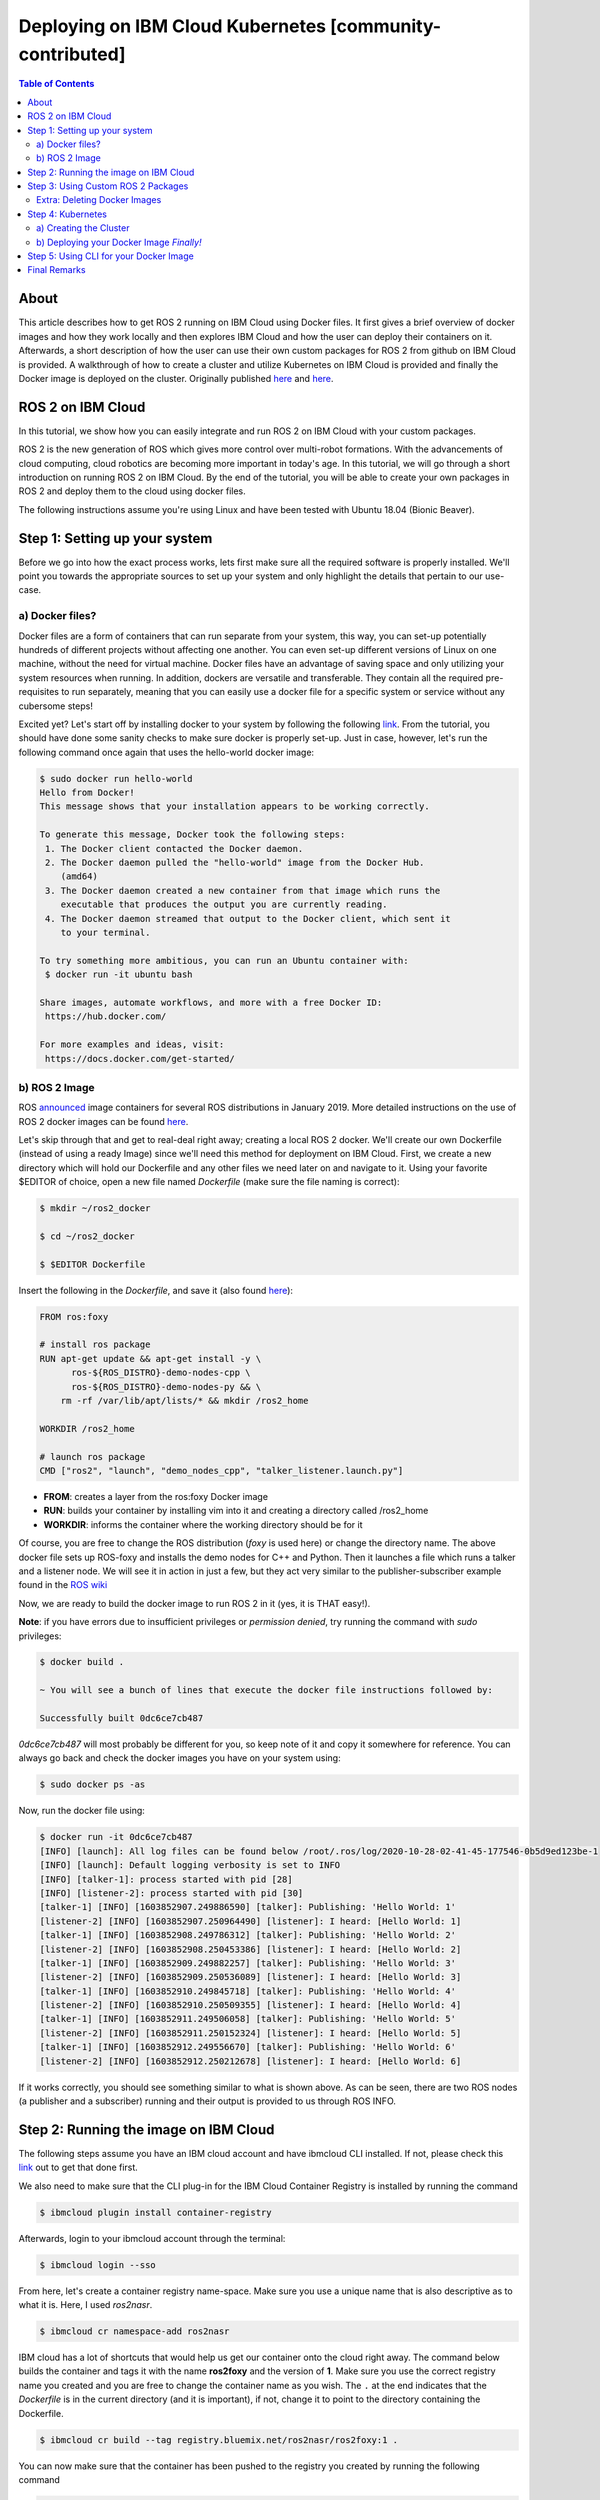 .. redirect-from::

    Deploying-ROS2-on-IBM-Cloud
    Tutorials/Deploying-ROS-2-on-IBM-Cloud

Deploying on IBM Cloud Kubernetes [community-contributed]
=========================================================


.. contents:: Table of Contents
   :depth: 3
   :local:

About
-----

This article describes how to get ROS 2 running on IBM Cloud using Docker files.
It first gives a brief overview of docker images and how they work locally and then explores IBM Cloud and how the user can deploy their containers on it.
Afterwards, a short description of how the user can use their own custom packages for ROS 2 from github on IBM Cloud is provided.
A walkthrough of how to create a cluster and utilize Kubernetes on IBM Cloud is provided and finally the Docker image is deployed on the cluster.
Originally published `here <https://github.com/mm-nasr/ros2_ibmcloud>`__ and `here <https://medium.com/@mahmoud-nasr/running-ros2-on-ibm-cloud-1b1284cbd487>`__.

ROS 2 on IBM Cloud
------------------

In this tutorial, we show how you can easily integrate and run ROS 2 on
IBM Cloud with your custom packages.

ROS 2 is the new generation of ROS which gives more control over multi-robot formations.
With the advancements of cloud computing, cloud robotics are becoming more important in today's age.
In this tutorial, we will go through a short introduction on running ROS 2 on IBM Cloud.
By the end of the tutorial, you will be able to create your own packages in
ROS 2 and deploy them to the cloud using docker files.

The following instructions assume you're using Linux and have been
tested with Ubuntu 18.04 (Bionic Beaver).

Step 1: Setting up your system
-------------------------------

Before we go into how the exact process works, lets first make sure all the required software is properly installed.
We'll point you towards the appropriate sources to set up your system and only highlight the details that pertain to our use-case.

a) Docker files?
^^^^^^^^^^^^^^^^

Docker files are a form of containers that can run separate from your
system, this way, you can set-up potentially hundreds of different
projects without affecting one another.
You can even set-up different versions of Linux on one machine, without the need for virtual machine.
Docker files have an advantage of saving space and only utilizing your system resources when running.
In addition, dockers are versatile and transferable.
They contain all the required pre-requisites to run
separately, meaning that you can easily use a docker file for a specific
system or service without any cubersome steps!

Excited yet?
Let's start off by installing docker to your system by following the following `link <https://docs.docker.com/get-docker/>`__.
From the tutorial, you should have done some sanity checks to make sure docker is properly set-up.
Just in case, however, let's run the following command once again that uses the hello-world docker image:

.. code-block:: console

   $ sudo docker run hello-world
   Hello from Docker!
   This message shows that your installation appears to be working correctly.

   To generate this message, Docker took the following steps:
    1. The Docker client contacted the Docker daemon.
    2. The Docker daemon pulled the "hello-world" image from the Docker Hub.
       (amd64)
    3. The Docker daemon created a new container from that image which runs the
       executable that produces the output you are currently reading.
    4. The Docker daemon streamed that output to the Docker client, which sent it
       to your terminal.

   To try something more ambitious, you can run an Ubuntu container with:
    $ docker run -it ubuntu bash

   Share images, automate workflows, and more with a free Docker ID:
    https://hub.docker.com/

   For more examples and ideas, visit:
    https://docs.docker.com/get-started/

b) ROS 2 Image
^^^^^^^^^^^^^^

ROS
`announced <https://discourse.ros.org/t/announcing-official-docker-images-for-ros2/7381/2>`__
image containers for several ROS distributions in January 2019.
More detailed instructions on the use of ROS 2 docker images can be found
`here <https://hub.docker.com/_/ros/>`__.

Let's skip through that and get to real-deal right away; creating a
local ROS 2 docker.
We'll create our own Dockerfile (instead of using a
ready Image) since we'll need this method for deployment on IBM Cloud.
First, we create a new directory which will hold our Dockerfile and any
other files we need later on and navigate to it.
Using your favorite $EDITOR of choice, open a new file named *Dockerfile* (make sure the
file naming is correct):

.. code-block:: console

   $ mkdir ~/ros2_docker

   $ cd ~/ros2_docker

   $ $EDITOR Dockerfile

Insert the following in the *Dockerfile*, and save it (also found
`here <https://github.com/mm-nasr/ros2_ibmcloud/blob/main/dockers/ros2_basic/Dockerfile>`__):

.. code-block:: bash

   FROM ros:foxy

   # install ros package
   RUN apt-get update && apt-get install -y \
         ros-${ROS_DISTRO}-demo-nodes-cpp \
         ros-${ROS_DISTRO}-demo-nodes-py && \
       rm -rf /var/lib/apt/lists/* && mkdir /ros2_home

   WORKDIR /ros2_home

   # launch ros package
   CMD ["ros2", "launch", "demo_nodes_cpp", "talker_listener.launch.py"]

-  **FROM**: creates a layer from the ros:foxy Docker image
-  **RUN**: builds your container by installing vim into it and creating
   a directory called /ros2_home
-  **WORKDIR**: informs the container where the working directory should
   be for it

Of course, you are free to change the ROS distribution (*foxy* is used
here) or change the directory name.
The above docker file sets up ROS-foxy and installs the demo nodes for C++ and Python.
Then it launches a file which runs a talker and a listener node.
We will see it in action in just a few, but they act very similar to the
publisher-subscriber example found in the `ROS
wiki <https://wiki.ros.org/ROS/Tutorials/WritingPublisherSubscriber%28c%2B%2B%29>`__

Now, we are ready to build the docker image to run ROS 2 in it (yes, it is THAT easy!).

**Note**: if you have errors due to insufficient privileges or
*permission denied*, try running the command with *sudo* privileges:

.. code-block:: console

   $ docker build .

   ~ You will see a bunch of lines that execute the docker file instructions followed by:

   Successfully built 0dc6ce7cb487

*0dc6ce7cb487* will most probably be different for you, so keep note of
it and copy it somewhere for reference.
You can always go back and check
the docker images you have on your system using:

.. code-block:: console

   $ sudo docker ps -as

Now, run the docker file using:

.. code-block:: console

   $ docker run -it 0dc6ce7cb487
   [INFO] [launch]: All log files can be found below /root/.ros/log/2020-10-28-02-41-45-177546-0b5d9ed123be-1
   [INFO] [launch]: Default logging verbosity is set to INFO
   [INFO] [talker-1]: process started with pid [28]
   [INFO] [listener-2]: process started with pid [30]
   [talker-1] [INFO] [1603852907.249886590] [talker]: Publishing: 'Hello World: 1'
   [listener-2] [INFO] [1603852907.250964490] [listener]: I heard: [Hello World: 1]
   [talker-1] [INFO] [1603852908.249786312] [talker]: Publishing: 'Hello World: 2'
   [listener-2] [INFO] [1603852908.250453386] [listener]: I heard: [Hello World: 2]
   [talker-1] [INFO] [1603852909.249882257] [talker]: Publishing: 'Hello World: 3'
   [listener-2] [INFO] [1603852909.250536089] [listener]: I heard: [Hello World: 3]
   [talker-1] [INFO] [1603852910.249845718] [talker]: Publishing: 'Hello World: 4'
   [listener-2] [INFO] [1603852910.250509355] [listener]: I heard: [Hello World: 4]
   [talker-1] [INFO] [1603852911.249506058] [talker]: Publishing: 'Hello World: 5'
   [listener-2] [INFO] [1603852911.250152324] [listener]: I heard: [Hello World: 5]
   [talker-1] [INFO] [1603852912.249556670] [talker]: Publishing: 'Hello World: 6'
   [listener-2] [INFO] [1603852912.250212678] [listener]: I heard: [Hello World: 6]

If it works correctly, you should see something similar to what is shown above.
As can be seen, there are two ROS nodes (a publisher and a
subscriber) running and their output is provided to us through ROS INFO.

Step 2: Running the image on IBM Cloud
--------------------------------------

The following steps assume you have an IBM cloud account and have
ibmcloud CLI installed.
If not, please check this
`link <https://cloud.ibm.com/docs/cli/reference/ibmcloud/download_cli.html>`__
out to get that done first.

We also need to make sure that the CLI plug-in for the IBM Cloud
Container Registry is installed by running the command

.. code-block:: console

   $ ibmcloud plugin install container-registry

Afterwards, login to your ibmcloud account through the terminal:

.. code-block:: console

   $ ibmcloud login --sso

From here, let's create a container registry name-space.
Make sure you use a unique name that is also descriptive as to what it is.
Here, I used *ros2nasr*.

.. code-block:: console

   $ ibmcloud cr namespace-add ros2nasr

IBM cloud has a lot of shortcuts that would help us get our container onto the cloud right away.
The command below builds the container and tags it with the name **ros2foxy** and the version of **1**.
Make sure you use the correct registry name you created and you are free to change the container name as you wish.
The ``.`` at the end indicates that the *Dockerfile* is in the current directory (and it is important), if not,
change it to point to the directory containing the Dockerfile.

.. code-block:: console

   $ ibmcloud cr build --tag registry.bluemix.net/ros2nasr/ros2foxy:1 .

You can now make sure that the container has been pushed to the registry
you created by running the following command

.. code-block:: console

   $ ibmcloud cr image-list
   Listing images...

   REPOSITORY               TAG   DIGEST         NAMESPACE   CREATED         SIZE     SECURITY STATUS
   us.icr.io/ros2nasr/ros2foxy   1     031be29301e6   ros2nasr    36 seconds ago   120 MB   No Issues

   OK

Next, it is important to log-in to your registry to run the docker image.
Again, if you face a *permission denied* error, perform the command with sudo privileges.
Afterwards, run your docker file as shown below.

.. code-block:: console

   $ ibmcloud cr login
   Logging in to 'registry.ng.bluemix.net'...
   Logged in to 'registry.ng.bluemix.net'.
   Logging in to 'us.icr.io'...
   Logged in to 'us.icr.io'.

   OK

   $ docker run -v -it registry.ng.bluemix.net/ros2nasr/ros2foxy:1

Where *ros2nasr* is the name of the registry you created and
*ros2foxy:1* is the tag of the docker container and the version as
explained previously.

You should now see your docker file running and providing similar output
to that you saw when you ran it locally on your machine.

Step 3: Using Custom ROS 2 Packages
-----------------------------------

So now we have the full pipeline working, from creating the Dockerfile, all the way to deploying it and seeing it work on IBM Cloud.
But, what if we want to use a custom set of packages we (or someone else) created?

Well that all has to do with how you set-up your Dockerfile.
Let's use the example provided by ROS 2 `here <https://hub.docker.com/_/ros/>`__.
Create a new directory with a new Dockerfile (or overwrite the existing one) and add the following in it (or download the file
`here <https://github.com/mm-nasr/ros2_ibmcloud/blob/main/dockers/git_pkgs_docker/Dockerfile>`__)

.. code-block:: bash

   ARG FROM_IMAGE=ros:foxy
   ARG OVERLAY_WS=/opt/ros/overlay_ws

   # multi-stage for caching
   FROM $FROM_IMAGE AS cacher

   # clone overlay source
   ARG OVERLAY_WS
   WORKDIR $OVERLAY_WS/src
   RUN echo "\
   repositories: \n\
     ros2/demos: \n\
       type: git \n\
       url: https://github.com/ros2/demos.git \n\
       version: ${ROS_DISTRO} \n\
   " > ../overlay.repos
   RUN vcs import ./ < ../overlay.repos

   # copy manifests for caching
   WORKDIR /opt
   RUN mkdir -p /tmp/opt && \
       find ./ -name "package.xml" | \
         xargs cp --parents -t /tmp/opt && \
       find ./ -name "COLCON_IGNORE" | \
         xargs cp --parents -t /tmp/opt || true

   # multi-stage for building
   FROM $FROM_IMAGE AS builder

   # install overlay dependencies
   ARG OVERLAY_WS
   WORKDIR $OVERLAY_WS
   COPY --from=cacher /tmp/$OVERLAY_WS/src ./src
   RUN . /opt/ros/$ROS_DISTRO/setup.sh && \
       apt-get update && rosdep install -y \
         --from-paths \
           src/ros2/demos/demo_nodes_cpp \
           src/ros2/demos/demo_nodes_py \
         --ignore-src \
       && rm -rf /var/lib/apt/lists/*

   # build overlay source
   COPY --from=cacher $OVERLAY_WS/src ./src
   ARG OVERLAY_MIXINS="release"
   RUN . /opt/ros/$ROS_DISTRO/setup.sh && \
       colcon build \
         --packages-select \
           demo_nodes_cpp \
           demo_nodes_py \
         --mixin $OVERLAY_MIXINS

   # source entrypoint setup
   ENV OVERLAY_WS $OVERLAY_WS
   RUN sed --in-place --expression \
         '$isource "$OVERLAY_WS/install/setup.bash"' \
         /ros_entrypoint.sh

   # run launch file
   CMD ["ros2", "launch", "demo_nodes_cpp", "talker_listener.launch.py"]

Going through the lines shown, we can see how we can add custom packages
from github in 4 steps:

1. Create an overlay with custom packages cloned from Github:

.. code-block:: bash

   ARG OVERLAY_WS
   WORKDIR $OVERLAY_WS/src
   RUN echo "\
   repositories: \n\
     ros2/demos: \n\
       type: git \n\
       url: https://github.com/ros2/demos.git \n\
       version: ${ROS_DISTRO} \n\
   " > ../overlay.repos
   RUN vcs import ./ < ../overlay.repos

2. Install package dependencies using rosdep

.. code-block:: bash

   # install overlay dependencies
   ARG OVERLAY_WS
   WORKDIR $OVERLAY_WS
   COPY --from=cacher /tmp/$OVERLAY_WS/src ./src
   RUN . /opt/ros/$ROS_DISTRO/setup.sh && \
       apt-get update && rosdep install -y \
         --from-paths \
           src/ros2/demos/demo_nodes_cpp \
           src/ros2/demos/demo_nodes_py \
         --ignore-src \
       && rm -rf /var/lib/apt/lists/*

3. Build the packages *you need*

.. code-block:: bash

   # build overlay source
   COPY --from=cacher $OVERLAY_WS/src ./src
   ARG OVERLAY_MIXINS="release"
   RUN . /opt/ros/$ROS_DISTRO/setup.sh && \
       colcon build \
         --packages-select \
           demo_nodes_cpp \
           demo_nodes_py \
         --mixin $OVERLAY_MIXINS

4. Running the launch file

.. code-block:: bash

   # run launch file
   CMD ["ros2", "launch", "demo_nodes_cpp", "talker_listener.launch.py"]

Likewise, we can change the packages used, install their dependencies,
and then run them.

**Back to IBM Cloud**

With this Dockerfile, we can follow the same steps we did before to deploy it on IBM Cloud.
Since we already have our registry created, and we're logged in to IBM Cloud, we directly build our new Dockerfile.
Notice how I kept the tag the same but changed the version, this way I can update the docker image created previously.
(You are free to create a completely new one if you want)

.. code-block:: console

   $ ibmcloud cr build --tag registry.bluemix.net/ros2nasr/ros2foxy:2 .

Then, make sure you are logged in to the registry and run the new docker
image:

.. code-block:: console

   $ ibmcloud cr login
   Logging in to 'registry.ng.bluemix.net'...
   Logged in to 'registry.ng.bluemix.net'.
   Logging in to 'us.icr.io'...
   Logged in to 'us.icr.io'.

   OK

   $ docker run -v -it registry.ng.bluemix.net/ros2nasr/ros2foxy:2

You should see, again, the same output.
However, this time we did it through custom packages from github, which allows us to utilize our personally created packages for ROS 2 on IBM Cloud.

Extra: Deleting Docker Images
^^^^^^^^^^^^^^^^^^^^^^^^^^^^^

As you may find yourself in need of deleting a specific docker image(s)
from IBM Cloud, this is how you should go about it!

1. List all the images you have and find all the ones that share the
   *IMAGE* name corresponding to
   *registry.ng.bluemix.net/ros2nasr/ros2foxy:2* (in my case).
   Then delete them using their *NAMES*

.. code-block:: console

   $ docker rm your_docker_NAMES

2. Delete the docker image from IBM Cloud using its *IMAGE* name

.. code-block:: console

   $ docker rmi registry.ng.bluemix.net/ros2nasr/ros2foxy:2

Step 4: Kubernetes
-------------------

a) Creating the Cluster
^^^^^^^^^^^^^^^^^^^^^^^

Create a cluster using the Console.
The instructions are found `here <https://cloud.ibm.com/docs/containers?topic=containers-clusters#clusters_ui>`__.
The settings used are detailed below.
These are merely suggestions and can be changed if you need to.
However, make sure you understand the implications of your choices:

1. Plan: *Standard*

2. Orchestration Service: *Kubernetes v1.18.10*

3. Infrastructure: *Classic*

4. Location:

-  Resource group: *Default*

-  Geography: *North America* (you are free to change this)

-  Availability: *Single zone*
   (you are free to change this but make sure you understand the impact of your choices by checking the IBM Cloud documentation.)

-  Worker Zone: *Toronto 01* (choose the location that is physically
   closest to you)

5. Worker Pool:

-  Virtual - shared, Ubuntu 18

-  Memory: 16 GB

-  Worker nodes per zone: *1*

6. Master service endpoint: *Both private & public endpoints*

7. Resource details (Totally flexible):

-  Cluster name: *mycluster-tor01-rosibm*

-  Tags: *version:1*

After you create your cluster, you will be redirected to a page which details how you can set up the CLI tools and access your cluster.
Please follow these instructions (or check the instructions `here <https://github.com/mm-nasr/ros2_ibmcloud/blob/main/Kubernetes-Cluster-Set-up.md>`__)
and wait for the progress bar to show that the worker nodes you created are
ready by indicating *Normal* next to the cluster name.
You can also reach this screen from the IBM Cloud Console inside the Kubernetes.

b) Deploying your Docker Image *Finally!*
^^^^^^^^^^^^^^^^^^^^^^^^^^^^^^^^^^^^^^^^^

1. Create a deployment configuration yaml file named
   *ros2-deployment.yaml* using your favorite $EDITOR and insert the
   following in it:

.. code-block:: bash

   apiVersion: apps/v1
   kind: Deployment
   metadata:
     name: <deployment>
   spec:
     replicas: <number_of_replicas>
     selector:
       matchLabels:
         app: <app_name>
     template:
       metadata:
         labels:
           app: <app_name>
       spec:
         containers:
         - name: <app_name>
           image: <region>.icr.io/<namespace>/<image>:<tag>

You should replace the tags shown between *"<" ">"* as described
`here <https://cloud.ibm.com/docs/containers?topic=containers-images#namespace>`__.
The file in my case would look something like this:

.. code-block:: bash

   apiVersion: apps/v1
   kind: Deployment
   metadata:
     name: ros2-deployment
   spec:
     replicas: 1
     selector:
       matchLabels:
         app: ros2-ibmcloud
     template:
       metadata:
         labels:
           app: ros2-ibmcloud
       spec:
         containers:
         - name: ros2-ibmcloud
           image: us.icr.io/ros2nasr/ros2foxy:2

Deploy the file using the following command

.. code-block:: console

   $ kubectl apply -f ros2-deployment.yaml
   deployment.apps/ros2-deployment created

Now your docker image is fully deployed on your cluster!

Step 5: Using CLI for your Docker Image
---------------------------------------

1. Navigate to your cluster through the IBM Cloud console Kubernetes.

2. Click on *Kubernetes dashboard* on the top right corner of the page.

You should now be able to see a full list of all the different
parameters of your cluster as well as its CPU and Memory Usage.

3. Navigate to *Pods* and click on your deployment.

4. On the top right corner, click on *Exec into pod*

Now you are inside your docker image!
You can source your workspace (if needed) and run ROS 2!
For example:

.. code-block:: console

   root@ros2-deployment-xxxxxxxx:/opt/ros/overlay_ws# . install/setup.sh
   root@ros2-deployment-xxxxxxxx:/opt/ros/overlay_ws# ros2 launch demo_nodes_cpp talker_listener.launch.py

Final Remarks
---------------

At this point, you are capable of creating your own docker image using ROS 2 packages on github.
It is also possible, with little changes to utilize local ROS 2 packages as well.
This could be the topic of another article.
However, you are encouraged to check out the following `Dockerfile <https://github.com/mm-nasr/ros2_ibmcloud/tree/main/dockers/local_pkgs_docker>`__ which uses a local copy of the demos repository.
Similarly, you can use your own local package.
